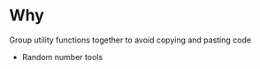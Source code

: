 * Why
  Group utility functions together to avoid copying and pasting code
  
  + Random number tools 
